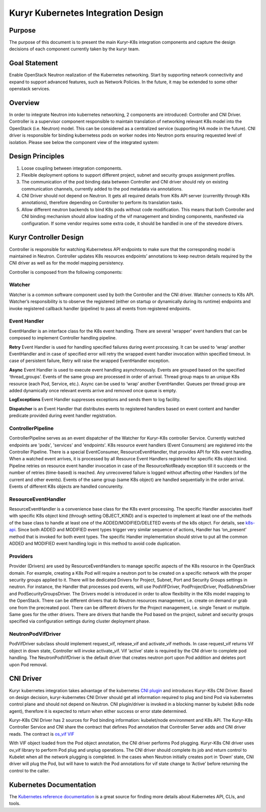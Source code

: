 ..
    This work is licensed under a Creative Commons Attribution 3.0 Unported
    License.

    http://creativecommons.org/licenses/by/3.0/legalcode

    Convention for heading levels in Neutron devref:
    =======  Heading 0 (reserved for the title in a document)
    -------  Heading 1
    ~~~~~~~  Heading 2
    +++++++  Heading 3
    '''''''  Heading 4
    (Avoid deeper levels because they do not render well.)

===================================
Kuryr Kubernetes Integration Design
===================================


Purpose
-------
The purpose of this document is to present the main Kuryr-K8s integration
components and capture the design decisions of each component currently taken
by the kuryr team.

Goal Statement
--------------
Enable OpenStack Neutron realization of the Kubernetes networking. Start by
supporting network connectivity and expand to support advanced features, such
as Network Policies. In the future, it  may be extended to some  other
openstack services.

Overview
--------
In order to integrate Neutron into kubernetes networking, 2 components are
introduced: Controller and CNI Driver.
Controller is a supervisor component responsible to maintain translation of
networking relevant K8s model into the OpenStack (i.e. Neutron) model.
This can be considered as a centralized service (supporting HA mode in the
future).
CNI driver is responsible for binding kubernetess pods on worker nodes into
Neutron ports ensuring requested level of isolation.
Please see below the component view of the integrated system:

.. image:: ../../images/kuryr_k8s_components.png
    :alt: integration components
    :align: center
    :width: 100%

Design Principles
-----------------
1. Loose coupling between integration components.
2. Flexible deployment options to support different project, subnet and
   security groups assignment profiles.
3. The communication of the pod binding data between Controller and CNI driver
   should rely on existing communication channels, currently added to the pod
   metadata via annotations.
4. CNI Driver should not depend on Neutron. It gets all required details
   from K8s API server (currenltly through K8s annotations), therefore
   depending on Controller to perform its translation tasks.
5. Allow different neutron backends to bind K8s pods without code modification.
   This means that both Controller and CNI binding mechanism should allow
   loading of the vif management and binding components, manifested via
   configuration. If some vendor requires some extra code, it should be handled
   in one of the stevedore drivers.

Kuryr Controller Design
-----------------------
Controller is responsible for watching Kubernetess API endpoints to make sure
that the corresponding model is maintained in Neutron. Controller updates K8s
resources  endpoints’ annotations to keep neutron details required by the CNI
driver as well as for the model mapping persistency.

Controller is composed from the following components:

Watcher
~~~~~~~
Watcher is a common software component used by both the  Controller and the CNI
driver. Watcher connects to K8s API. Watcher’s responsibility is to observe the
registered (either on startup or dynamically during its runtime) endpoints and
invoke registered callback handler (pipeline) to pass all events from
registered endpoints.

Event Handler
~~~~~~~~~~~~~
EventHandler is an interface class for the K8s event handling. There are
several 'wrapper' event handlers that can be composed to implement Controller
handling pipeline.

**Retry** Event Handler is used for handling specified failures during event
processing. It can be used to ‘wrap’ another EventHandler and in case of
specified error will retry the wrapped event handler invocation within
specified timeout. In case of persistent failure, Retry will raise the wrapped
EventHandler exception.

**Async** Event Handler is used to execute event handling asynchronously.
Events are grouped based on the specified ‘thread_groups’. Events of the same
group are processed in order of arrival. Thread group maps to an unique K8s
resource (each Pod, Service, etc.). Async can be used to ‘wrap’ another
EventHandler. Queues per thread group are added dynamically once relevant
events arrive and removed once queue is empty.

**LogExceptions** Event Handler suppresses exceptions and sends them to log
facility.

**Dispatcher** is an Event Handler that distributes events to registered
handlers based on event content and handler predicate provided during event
handler registration.

ControllerPipeline
~~~~~~~~~~~~~~~~~~
ControllerPipeline serves as an event dispatcher of the Watcher for Kuryr-K8s
controller Service. Currently watched endpoints are 'pods', 'services' and
'endpoints'. K8s resource event handlers (Event Consumers) are registered into
the Controller Pipeline. There is a special EventConsumer, ResourceEventHandler,
that provides API for K8s event handling. When a watched event arrives, it is
processed by all Resource Event Handlers registered for specific K8s object
kind. Pipeline retries on resource event handler invocation in
case of the ResourceNotReady exception till it succeeds or the number of
retries (time-based) is reached. Any unrecovered failure is logged without
affecting other Handlers (of the current and other events).
Events of the same group (same K8s object) are handled sequentially in the
order arrival. Events of different K8s objects are handled concurenlty.

.. image:: ../..//images/controller_pipeline.png
    :alt: controller pipeline
    :align: center
    :width: 100%

ResourceEventHandler
~~~~~~~~~~~~~~~~~~~~
ResourceEventHandler is a convenience base class for the K8s event processing.
The specific Handler associates itself with specific K8s object kind (through
setting OBJECT_KIND) and  is expected to implement at least one of the methods
of the base class to handle at least one of the ADDED/MODIFIED/DELETED events
of the k8s object. For details, see `k8s-api  <https://github.com/kubernetes/kubernetes/blob/release-1.4/docs/devel/api-conventions.md#types-kinds>`_.
Since both ADDED and MODIFIED event types trigger very similar sequence of
actions, Handler has ‘on_present’ method that is invoked for both event types.
The specific Handler implementation should strive to put all the common ADDED
and MODIFIED event handling logic in this method to avoid code duplication.

Providers
~~~~~~~~~
Provider (Drivers) are used by ResourceEventHandlers to manage specific aspects
of the K8s resource in the OpenStack domain. For example, creating a K8s Pod
will require a neutron port to be created on a specific network with the proper
security groups applied to it. There will be dedicated Drivers for Project,
Subnet, Port and Security Groups settings in neutron. For instance, the Handler
that processes pod events, will use PodVIFDriver, PodProjectDriver,
PodSubnetsDriver and PodSecurityGroupsDriver. The Drivers model is introduced
in order to allow flexibility in the K8s model mapping to the OpenStack. There
can be different drivers that do Neutron resources management, i.e. create on
demand or grab one from the precreated pool. There can be different drivers for
the Project management, i.e. single Tenant or multiple. Same goes for the other
drivers. There are drivers that handle the Pod based on the project, subnet
and security groups specified via configuration settings during cluster
deployment phase.

NeutronPodVifDriver
~~~~~~~~~~~~~~~~~~~
PodVifDriver subclass should implement request_vif, release_vif and
activate_vif methods. In case request_vif returns Vif object in down state,
Controller will invoke activate_vif.  Vif ‘active’ state is required by the
CNI driver to complete pod handling.
The NeutronPodVifDriver is the default driver that creates neutron port upon
Pod addition and deletes port upon Pod removal.

CNI Driver
----------
Kuryr kubernetes integration takes advantage of the kubernetes `CNI plugin <http://kubernetes.io/docs/admin/network-plugins/#cni>`_
and introduces Kuryr-K8s CNI Driver. Based on design decision, kuryr-kubernetes
CNI Driver should get all information required to plug and bind Pod via
kubernetes control plane and should not depend on Neutron. CNI plugin/driver
is invoked in a blocking manner by kubelet (k8s node agent), therefore it is
expected to return when either success or error state determined.

Kuryr-K8s CNI Driver has 2 sources for Pod binding information: kubelet/node
environment and K8s API. The Kuryr-K8s Controller Service and CNI share the
contract that defines Pod annotation that Controller Server adds and CNI
driver reads. The contract is `os_vif VIF <https://github.com/openstack/os-vif/blob/master/os_vif/objects/vif.py>`_

With VIF object loaded from the Pod object annotation, the CNI driver performs
Pod plugging. Kuryr-K8s CNI driver uses ov_vif library to perform Pod plug and
unplug operations. The CNI driver should complete its job and return control to
Kubelet when all the network plugging is completed.
In the cases when Neutron initially creates port in ‘Down’ state, CNI driver
will plug the Pod, but will have to watch the Pod annotations for vif state
change to ‘Active’ before returning the control to the caller.

.. image:: ../../images/pod_creation_flow.png
    :alt: Controller-CNI interaction
    :align: center
    :width: 100%

Kubernetes Documentation
------------------------
The `Kubernetes reference documentation <https://kubernetes.io/docs/reference/>`_
is a great source for finding more details about Kubernetes API, CLIs, and tools.
